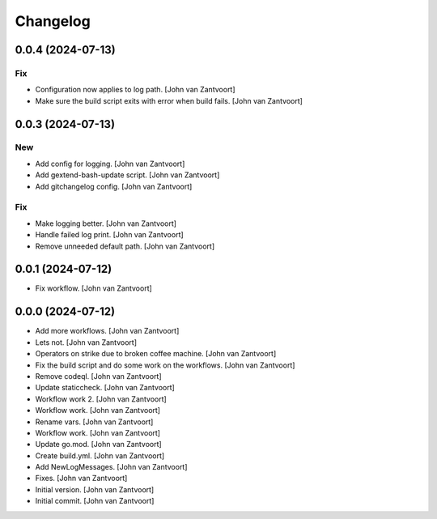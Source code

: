 Changelog
=========


0.0.4 (2024-07-13)
------------------

Fix
~~~
- Configuration now applies to log path. [John van Zantvoort]
- Make sure the build script exits with error when build fails. [John
  van Zantvoort]


0.0.3 (2024-07-13)
------------------

New
~~~
- Add config for logging. [John van Zantvoort]
- Add gextend-bash-update script. [John van Zantvoort]
- Add gitchangelog config. [John van Zantvoort]

Fix
~~~
- Make logging better. [John van Zantvoort]
- Handle failed log print. [John van Zantvoort]
- Remove unneeded default path. [John van Zantvoort]


0.0.1 (2024-07-12)
------------------
- Fix workflow. [John van Zantvoort]


0.0.0 (2024-07-12)
------------------
- Add more workflows. [John van Zantvoort]
- Lets not. [John van Zantvoort]
- Operators on strike due to broken coffee machine. [John van Zantvoort]
- Fix the build script and do some work on the workflows. [John van
  Zantvoort]
- Remove codeql. [John van Zantvoort]
- Update staticcheck. [John van Zantvoort]
- Workflow work 2. [John van Zantvoort]
- Workflow work. [John van Zantvoort]
- Rename vars. [John van Zantvoort]
- Workflow work. [John van Zantvoort]
- Update go.mod. [John van Zantvoort]
- Create build.yml. [John van Zantvoort]
- Add NewLogMessages. [John van Zantvoort]
- Fixes. [John van Zantvoort]
- Initial version. [John van Zantvoort]
- Initial commit. [John van Zantvoort]



